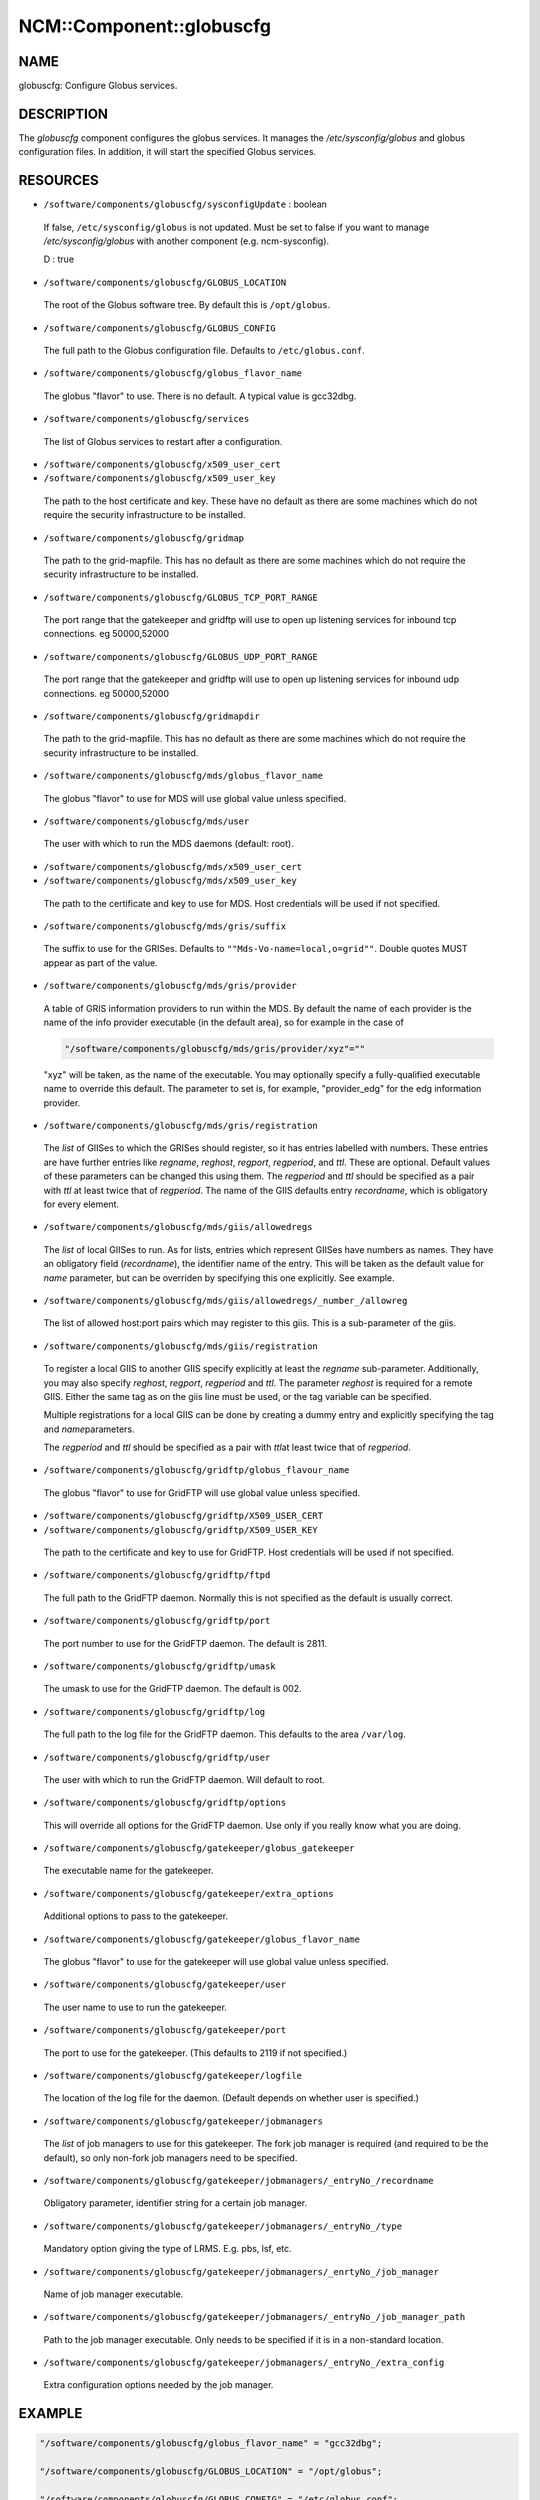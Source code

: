 
###########################
NCM\::Component\::globuscfg
###########################


****
NAME
****


globuscfg: Configure Globus services.


***********
DESCRIPTION
***********


The \ *globuscfg*\  component configures the globus services. It manages
the `/etc/sysconfig/globus` and globus configuration files. In
addition, it will start the specified Globus services.


*********
RESOURCES
*********



- ``/software/components/globuscfg/sysconfigUpdate`` : boolean
 
 If false, ``/etc/sysconfig/globus`` is not updated. Must be set to
 false if you want to manage `/etc/sysconfig/globus` with another component
 (e.g. ncm-sysconfig).
 
 D : true
 


- ``/software/components/globuscfg/GLOBUS_LOCATION``
 
 The root of the Globus software tree. By default this is ``/opt/globus``.
 


- ``/software/components/globuscfg/GLOBUS_CONFIG``
 
 The full path to the Globus configuration file. Defaults to
 ``/etc/globus.conf``.
 


- ``/software/components/globuscfg/globus_flavor_name``
 
 The globus "flavor" to use. There is no default. A typical value is
 gcc32dbg.
 


- ``/software/components/globuscfg/services``
 
 The list of Globus services to restart after a configuration.
 


- ``/software/components/globuscfg/x509_user_cert``



- ``/software/components/globuscfg/x509_user_key``
 
 The path to the host certificate and key. These have no default as
 there are some machines which do not require the security
 infrastructure to be installed.
 


- ``/software/components/globuscfg/gridmap``
 
 The path to the grid-mapfile. This has no default as there are some
 machines which do not require the security infrastructure to be
 installed.
 


- ``/software/components/globuscfg/GLOBUS_TCP_PORT_RANGE``
 
 The port range that the gatekeeper and gridftp will use to open
 up listening services for inbound tcp connections. eg 50000,52000
 


- ``/software/components/globuscfg/GLOBUS_UDP_PORT_RANGE``
 
 The port range that the gatekeeper and gridftp will use to open
 up listening services for inbound udp connections. eg 50000,52000
 


- ``/software/components/globuscfg/gridmapdir``
 
 The path to the grid-mapfile. This has no default as there are some
 machines which do not require the security infrastructure to be
 installed.
 


- ``/software/components/globuscfg/mds/globus_flavor_name``
 
 The globus "flavor" to use for MDS will use global value unless specified.
 


- ``/software/components/globuscfg/mds/user``
 
 The user with which to run the MDS daemons (default: root).
 


- ``/software/components/globuscfg/mds/x509_user_cert``



- ``/software/components/globuscfg/mds/x509_user_key``
 
 The path to the certificate and key to use for MDS. Host credentials
 will be used if not specified.
 


- ``/software/components/globuscfg/mds/gris/suffix``
 
 The suffix to use for the GRISes. Defaults to ``""Mds-Vo-name=local,o=grid""``.
 Double quotes MUST appear as part of the value.
 


- ``/software/components/globuscfg/mds/gris/provider``
 
 A table of GRIS information providers to run within the MDS. By
 default the name of each provider is the name of the info provider
 executable (in the default area), so for example in the case of
 
 
 .. code-block:: perl
 
      "/software/components/globuscfg/mds/gris/provider/xyz"=""
 
 
 "xyz" will be taken, as the name of the executable.
 You may optionally specify a fully-qualified executable name to
 override this default. The parameter to set is, for example,
 "provider_edg" for the edg information provider.
 


- ``/software/components/globuscfg/mds/gris/registration``
 
 The \ *list*\  of GIISes to which the GRISes should register, so it
 has entries labelled with numbers. These entries are have
 further entries like \ *regname*\ , \ *reghost*\ , \ *regport*\ , \ *regperiod*\ ,
 and \ *ttl*\ . These are optional. Default values of these parameters
 can be changed this using them. The \ *regperiod*\  and
 \ *ttl*\  should be specified as a pair with \ *ttl*\  at least twice that
 of \ *regperiod*\ . The name of the GIIS defaults
 entry \ *recordname*\ , which is obligatory for every element.
 


- ``/software/components/globuscfg/mds/giis/allowedregs``
 
 The \ *list*\  of local GIISes to run. As for lists, entries which
 represent GIISes have numbers as names. They have an obligatory
 field (\ *recordname*\ ), the identifier name of the entry. This
 will be taken as the default value for \ *name*\  parameter, but can be
 overriden by specifying this one explicitly. See example.
 


- ``/software/components/globuscfg/mds/giis/allowedregs/_number_/allowreg``
 
 The list of allowed host:port pairs which may register to this
 giis. This is a sub-parameter of the giis.
 


- ``/software/components/globuscfg/mds/giis/registration``
 
 To register a local GIIS to another GIIS specify explicitly at least
 the \ *regname*\  sub-parameter.  Additionally, you may also specify
 \ *reghost*\ , \ *regport*\ , \ *regperiod*\  and \ *ttl*\ . The parameter \ *reghost*\  is
 required for a remote GIIS.  Either the same tag as on the giis line
 must be used, or the tag variable can be specified.
 
 Multiple registrations for a local GIIS can be done by creating a
 dummy entry and explicitly specifying the tag and \ *name*\ 
 parameters.
 
 The \ *regperiod*\  and \ *ttl*\  should be specified as a pair with \ *ttl*\ 
 at least twice that of \ *regperiod*\ .
 


- ``/software/components/globuscfg/gridftp/globus_flavour_name``
 
 The globus "flavor" to use for GridFTP will use global value unless
 specified.
 


- ``/software/components/globuscfg/gridftp/X509_USER_CERT``



- ``/software/components/globuscfg/gridftp/X509_USER_KEY``
 
 The path to the certificate and key to use for GridFTP. Host credentials
 will be used if not specified.
 


- ``/software/components/globuscfg/gridftp/ftpd``
 
 The full path to the GridFTP daemon. Normally this is not specified
 as the default is usually correct.
 


- ``/software/components/globuscfg/gridftp/port``
 
 The port number to use for the GridFTP daemon. The default is 2811.
 


- ``/software/components/globuscfg/gridftp/umask``
 
 The umask to use for the GridFTP daemon. The default is 002.
 


- ``/software/components/globuscfg/gridftp/log``
 
 The full path to the log file for the GridFTP daemon. This defaults
 to the area ``/var/log``.
 


- ``/software/components/globuscfg/gridftp/user``
 
 The user with which to run the GridFTP daemon. Will default to root.
 


- ``/software/components/globuscfg/gridftp/options``
 
 This will override all options for the GridFTP daemon. Use only if
 you really know what you are doing.
 


- ``/software/components/globuscfg/gatekeeper/globus_gatekeeper``
 
 The executable name for the gatekeeper.
 


- ``/software/components/globuscfg/gatekeeper/extra_options``
 
 Additional options to pass to the gatekeeper.
 


- ``/software/components/globuscfg/gatekeeper/globus_flavor_name``
 
 The globus "flavor" to use for the gatekeeper will use global value
 unless specified.
 


- ``/software/components/globuscfg/gatekeeper/user``
 
 The user name to use to run the gatekeeper.
 


- ``/software/components/globuscfg/gatekeeper/port``
 
 The port to use for the gatekeeper. (This defaults to 2119 if not
 specified.)
 


- ``/software/components/globuscfg/gatekeeper/logfile``
 
 The location of the log file for the daemon. (Default depends on
 whether user is specified.)
 


- ``/software/components/globuscfg/gatekeeper/jobmanagers``
 
 The \ *list*\  of job managers to use for this gatekeeper. The fork job
 manager is required (and required to be the default), so only non-fork
 job managers need to be specified.
 


- ``/software/components/globuscfg/gatekeeper/jobmanagers/_entryNo_/recordname``
 
 Obligatory parameter, identifier string for a certain job manager.
 


- ``/software/components/globuscfg/gatekeeper/jobmanagers/_entryNo_/type``
 
 Mandatory option giving the type of LRMS. E.g. pbs, lsf, etc.
 


- ``/software/components/globuscfg/gatekeeper/jobmanagers/_enrtyNo_/job_manager``
 
 Name of job manager executable.
 


- ``/software/components/globuscfg/gatekeeper/jobmanagers/_entryNo_/job_manager_path``
 
 Path to the job manager executable. Only needs to be specified if it
 is in a non-standard location.
 


- ``/software/components/globuscfg/gatekeeper/jobmanagers/_entryNo_/extra_config``
 
 Extra configuration options needed by the job manager.
 



*******
EXAMPLE
*******



.. code-block:: perl

     "/software/components/globuscfg/globus_flavor_name" = "gcc32dbg";
 
     "/software/components/globuscfg/GLOBUS_LOCATION" = "/opt/globus";
 
     "/software/components/globuscfg/GLOBUS_CONFIG" = "/etc/globus.conf";
 
     "/software/components/globuscfg/services" =
     list(" globus-mds", "globus-gridftp");
 
     "/software/components/globuscfg/mds/user" = "mdsuser";
 
     "/software/components/globuscfg/gris/provider/globus-gris" = "";
 
     "/software/components/globuscfg/gris/provider/othergrid" =
                         "/opt/othergrid/othergrid.info";
 
     "/software/components/globuscfg/gris/registration/0/recordname" =  "local";
 
     "/software/components/globuscfg/gris/registration/0/regname" =  "localreg";
 
     "/software/components/globuscfg/giis/allowedregs/0/recordname" =  "local";
 
     "/software/components/globuscfg/mds/giis/allowedregs/0/allowreg" = "hostname:port";
 
     "/software/components/globuscfg/mds/giis/registration/remote/name" = "local";
 
     "/software/components/globuscfg/mds/giis/registration/remote/regname" = "somecountry";
 
     "/software/components/globuscfg/mds/giis/registration/remote/reghost" =
     "giis.someplace.com";
 
     "/software/components/globuscfg/mds/giis/registration/remote/regport" = 2135;
 
     "/software/components/globuscfg/mds/giis/registration/remote/regperiod" = 40;
 
     "/software/components/globuscfg/mds/giis/registration/remote/ttl"= 40;
 
     "/software/components/globuscfg/gridftp/user" = "ftpuser";
 
     "/software/components/globuscfg/gatekeeper/jobmanagers/0/recordname" = "JobManager";
 
     "/software/components/globuscfg/gatekeeper/jobmanagers/0/extra_config" = "extra_configs";


This changes the default location of the Globus software and tells the
component to manage the MDS and GridFTP daemons. Two information
providers (GRISes) are configured which register with the "local"
GIIS. The local GIIS then registers with the given remote GIIS.  The
user with which to run the GridFTP daemon is set to ftpuser while the
one for MDS is mdsuser.

